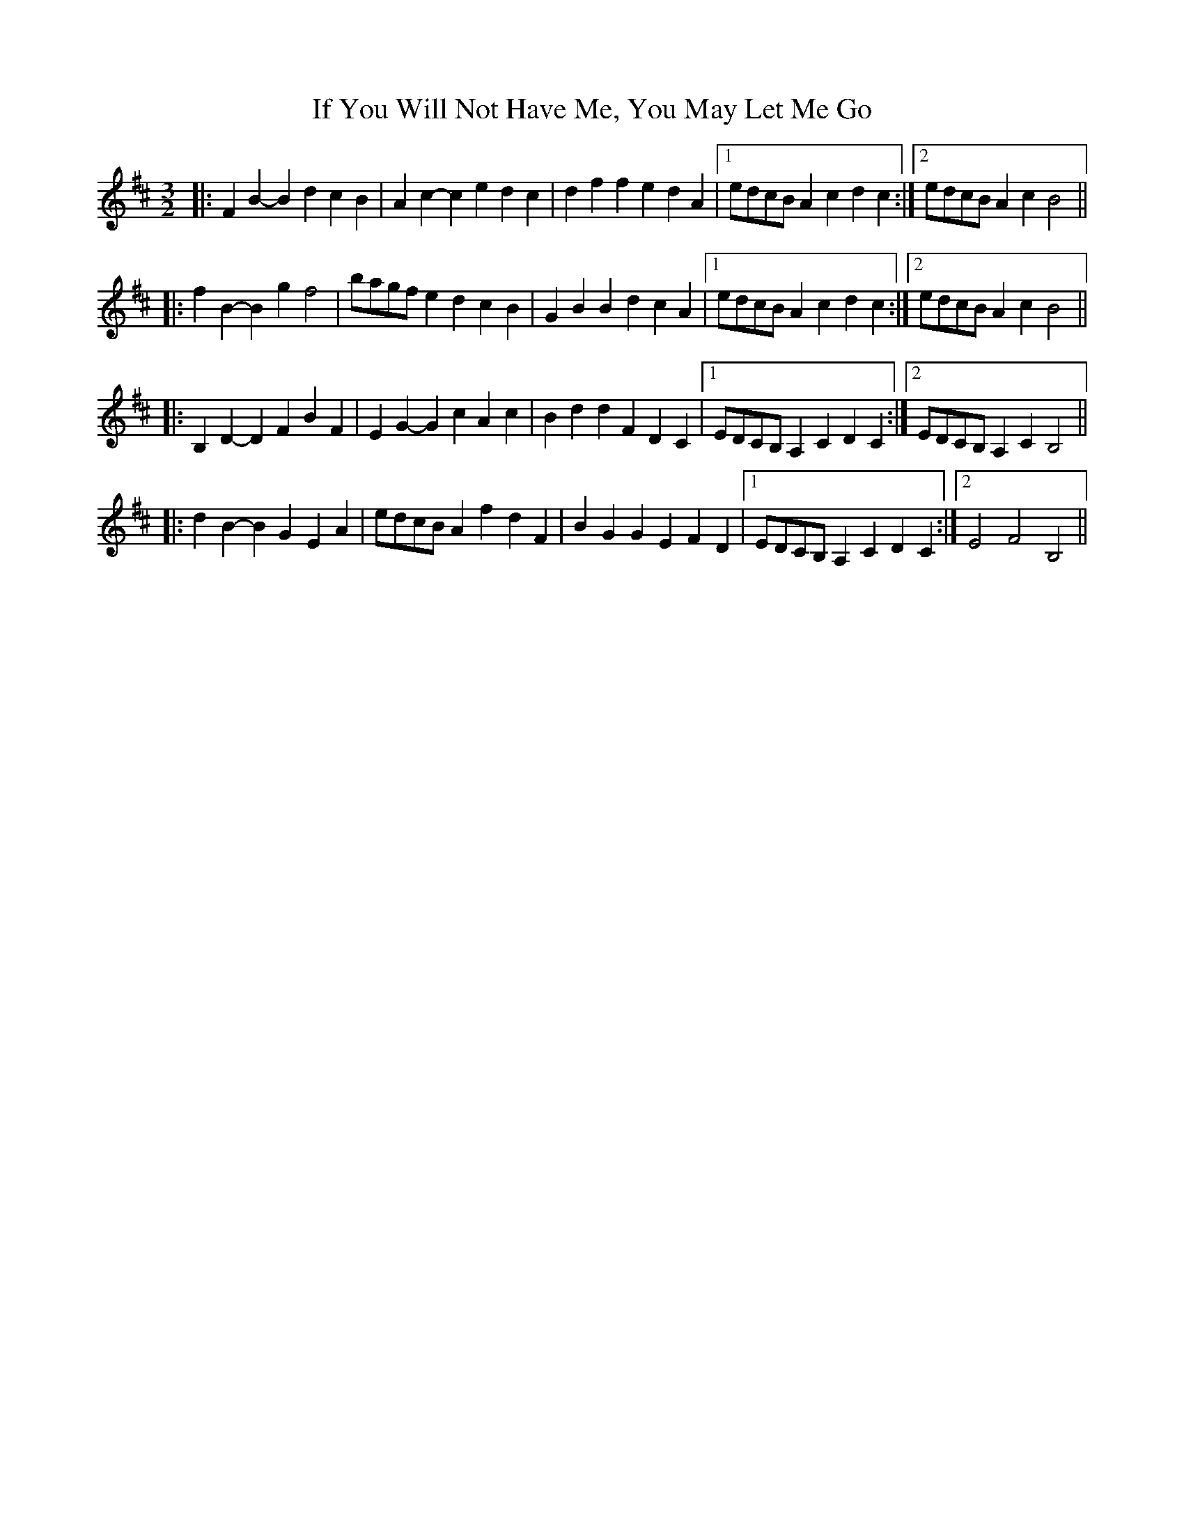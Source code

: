 X: 18801
T: If You Will Not Have Me, You May Let Me Go
R: three-two
M: 3/2
K: Bminor
|:F2B2- B2d2 c2B2|A2c2- c2e2 d2c2|d2f2 f2e2 d2A2|1 edcB A2 c2 d2 c2:|2 edcB A2c2 B4||
|:f2B2- B2g2 f4|bagf e2d2 c2B2|G2B2 B2d2 c2A2|1 edcB A2 c2 d2 c2:|2 edcB A2c2 B4||
|:B,2D2- D2F2 B2F2|E2G2- G2c2 A2c2|B2d2 d2F2 D2C2|1 EDCB, A,2 C2 D2 C2:|2 EDCB, A,2 C2 B,4||
|:d2B2- B2G2 E2A2|edcB A2 f2 d2 F2|B2G2 G2E2 F2D2|1 EDCB, A,2 C2 D2 C2:|2 E4 F4 B,4||

